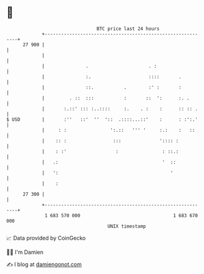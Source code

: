 * 👋

#+begin_example
                                    BTC price last 24 hours                    
                +------------------------------------------------------------+ 
         27 900 |                                                            | 
                |                                                            | 
                |               .                      . :                   | 
                |               :.                     ::::       .          | 
                |               ::.           .        :' :       :          | 
                |         . ::  :::           :       ::  ':      :. .       | 
                |       :.::' ::: :..::::     :.    . :    :      :: :: .    | 
   $ USD        |       :''   ::'  ''  '::  .::::...::'    :      : :':.'    | 
                |     : :                ':.::   ''' '     :.:    :   ::     | 
                |    :: :                 :::              ':::: :           | 
                |    : :'                  :                : ::.:           | 
                |   .:                                      '  ::            | 
                |   ':                                         '             | 
                |    :                                                       | 
         27 300 |                                                            | 
                +------------------------------------------------------------+ 
                 1 683 570 000                                  1 683 670 000  
                                        UNIX timestamp                         
#+end_example
📈 Data provided by CoinGecko

🧑‍💻 I'm Damien

✍️ I blog at [[https://www.damiengonot.com][damiengonot.com]]
